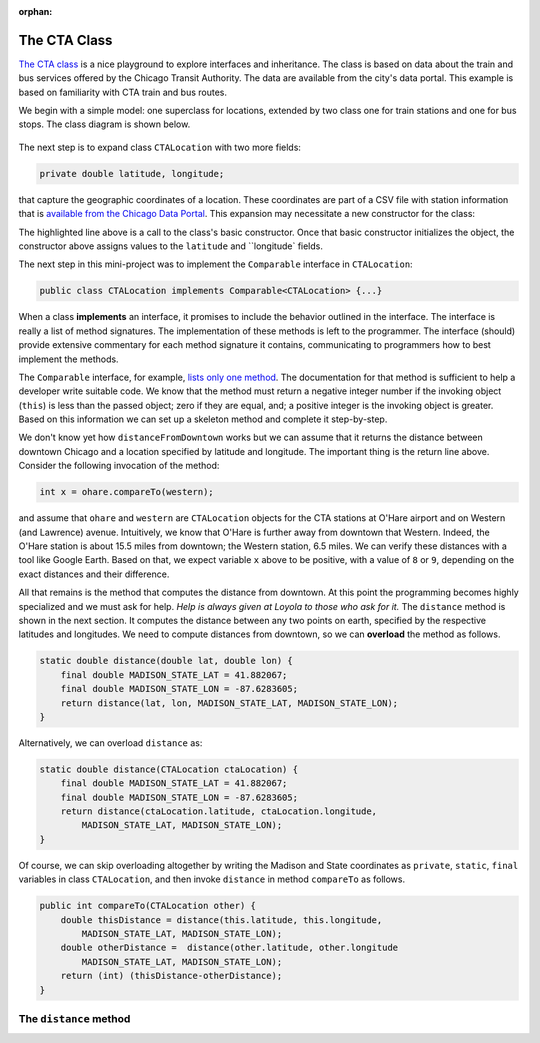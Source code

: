 :orphan:

The CTA Class
---------------------------------------------------

`The CTA class <https://github.com/lgreco/DataStructures/tree/master/LabSessions/The%20CTA/src>`__ is a nice playground to explore interfaces and inheritance. The class is based on data about the train and bus services offered by the Chicago Transit Authority. The data are available from the city's data portal. This example is based on familiarity with CTA train and bus routes.

We begin with a simple model: one superclass for locations, extended by two class one for train stations and one for bus stops. The class diagram is shown below.

.. figure:: images/TheCTA.png

The next step is to expand class ``CTALocation`` with two more fields:

.. code:: java

   private double latitude, longitude;


that capture the geographic coordinates of a location. These coordinates are part of a CSV file with station information that is `available from the Chicago Data Portal <https://data.cityofchicago.org/Transportation/CTA-System-Information-List-of-L-Stops/8pix-ypme>`__. This expansion may necessitate a new constructor for the class:

.. code-block:: java
   :emphasize-lines: 2

   public CTALocation(String name, double latitude, double longitude) {
       this(name);
       this.latitude = latitude;
       this.longitude = longitude;
    }
    
The highlighted line above is a call to the class's basic constructor. Once that basic constructor initializes the object, the constructor above assigns values to the ``latitude`` and ``longitude` fields.

The next step in this mini-project was to implement the ``Comparable`` interface in ``CTALocation``:

.. code:: java

   public class CTALocation implements Comparable<CTALocation> {...}
   
When a class **implements** an interface, it promises to include the behavior outlined in the interface. The interface is really a list of method signatures. The implementation of these methods is left to the programmer. The interface (should) provide extensive commentary for each method signature it contains, communicating to programmers how to best implement the methods.

The ``Comparable`` interface, for example, `lists only one method <https://docs.oracle.com/javase/8/docs/api/java/lang/Comparable.html#compareTo-T->`__. The documentation for that method is sufficient to help a developer write suitable code. We know that the method must return a negative integer number if the invoking object (``this``) is less than the passed object; zero if they are equal, and; a positive integer is the invoking object is greater. Based on this information we can set up a skeleton method and complete it step-by-step. 

.. code-block:: java
   :emphasize-lines: 4

   public int compareTo(CTALocation other) {
       double thisDistance = distance(this.latitude, this.longitude, ...);
       double otherDistance =  distance(other.latitude, other.longitude, ...);
       return (int) (thisDistance-otherDistance);
   }

We don't know yet how ``distanceFromDowntown`` works but we can assume that it returns the distance between downtown Chicago and a location specified by latitude and longitude. The important thing is the return line above. Consider the following invocation of the method:

.. code:: java

   int x = ohare.compareTo(western);
   
and assume that ``ohare`` and ``western`` are ``CTALocation`` objects for the CTA stations at O'Hare airport and on Western (and Lawrence) avenue. Intuitively, we know that O'Hare is further away from downtown that Western. Indeed, the O'Hare station is about 15.5 miles from downtown; the Western station, 6.5 miles. We can verify these distances with a tool like Google Earth. Based on that, we expect variable ``x`` above to be positive, with a value of ``8`` or ``9``, depending on the exact distances and their difference.

All that remains is the method that computes the distance from downtown. At this point the programming becomes highly specialized and we must ask for help. *Help is always given at Loyola to those who ask for it.* The ``distance`` method is shown in the next section. It computes the distance between any two points on earth, specified by the respective latitudes and longitudes. We need to compute distances from downtown, so we can **overload** the method as follows.

.. code-block:: java
   
   static double distance(double lat, double lon) {
       final double MADISON_STATE_LAT = 41.882067;
       final double MADISON_STATE_LON = -87.6283605;
       return distance(lat, lon, MADISON_STATE_LAT, MADISON_STATE_LON);
   }

Alternatively, we can overload ``distance`` as:


.. code-block:: java
   
   static double distance(CTALocation ctaLocation) {
       final double MADISON_STATE_LAT = 41.882067;
       final double MADISON_STATE_LON = -87.6283605;
       return distance(ctaLocation.latitude, ctaLocation.longitude, 
           MADISON_STATE_LAT, MADISON_STATE_LON);
   }

Of course, we can skip overloading altogether by writing the Madison and State coordinates as ``private``, ``static``, ``final`` variables in class ``CTALocation``, and then invoke ``distance`` in method ``compareTo`` as follows.

.. code-block:: java

   public int compareTo(CTALocation other) {
       double thisDistance = distance(this.latitude, this.longitude,
           MADISON_STATE_LAT, MADISON_STATE_LON);
       double otherDistance =  distance(other.latitude, other.longitude
           MADISON_STATE_LAT, MADISON_STATE_LON);
       return (int) (thisDistance-otherDistance);
   }
   

The ``distance`` method
========================

.. code-block:: java
   :linenos:
   

    /**
     * Compute Great Circle distance between two points on Earth.
     *
     * Usage:
     *
     *         double dist = distance(lat1, lon1, lat2, lon2)
     *                                ----------  ----------
     *                                     |           |
     *                                     |           Geographic coordinates
     *                                     |           of second point, in degrees
     *                                     |           of latitude and longitude.
     *                                     |
     *                                     Geographic coordinates
     *                                     of first point, in degrees
     *                                     of latitude and longitude.
     *
     * Based on the haversine formula (https://en.wikipedia.org/wiki/Haversine_formula):
     *
     * d = 2 * r * arcsin(sqrt(
     *                         hav(lat2-lat1) +
     *                         cos(lat1)*cos(lat2)*hav(lon2-lon1)
     *                         ))
     *
     * where hav is the haversine function, hav(x) = sin^2(x/2).
     *
     * The computed distance is subject to slight numerical errors because (a) the formula
     * assumes that Earth is a sphere, when it is not, and; (b) Math's toRadians is prone
     * to rounding errors.
     *
     * @param lat1 Latitude of first point
     * @param lon1 Longitude of first point
     * @param lat2 Latitude of second point
     * @param lon2 Longitude of second point
     * @return distance between two points
     */
    static double distance(double lat1, double lon1, double lat2, double lon2) {

        // Radius of earth, in miles. Use 6371 to compute in kilometers.
        final double EARTH_RADIUS = 3958.8;

        /*
        Convert latitudes to radians (the unit used by Math's trig functions). No such conversion
        is needed for the longitude values because they are not used individually in a trigonometric
        function. Instead, convert their different to radians to use in the second hav() function.
         */
        lat1 = Math.toRadians(lat1);
        lat2 = Math.toRadians(lat2);

        // Latitude difference for hav function (they are already in radians)
        double deltaLatitude = lat2-lat1;
        // Longitude difference for hav function (converted to radians)
        double deltaLongitude = Math.toRadians(lon2 - lon1);

        /*
        Build haversine formula step-by-step, for clarity. First compute the haversine functions
        for latitude and longitude using the substitution hav(x) = sin^2(x/2). Next, assemble the
        trig expression that goes the square root. And finally build the formula.
         */

        double latHav = Math.pow(Math.sin(deltaLatitude/2.0), 2.0);
        double lonHav = Math.pow(Math.sin(deltaLongitude/2.0), 2.0);
        double cosines = Math.cos(lat1)*Math.cos(lat2);
        double underRoot = latHav + cosines*lonHav;

        // Return value, assigned negative in case we fail to compute formula
        double d = -1.0;
        if (underRoot >= 0.0)
            d = 2 * EARTH_RADIUS * Math.asin(Math.sqrt(underRoot));
        return d;
    } // method distance


